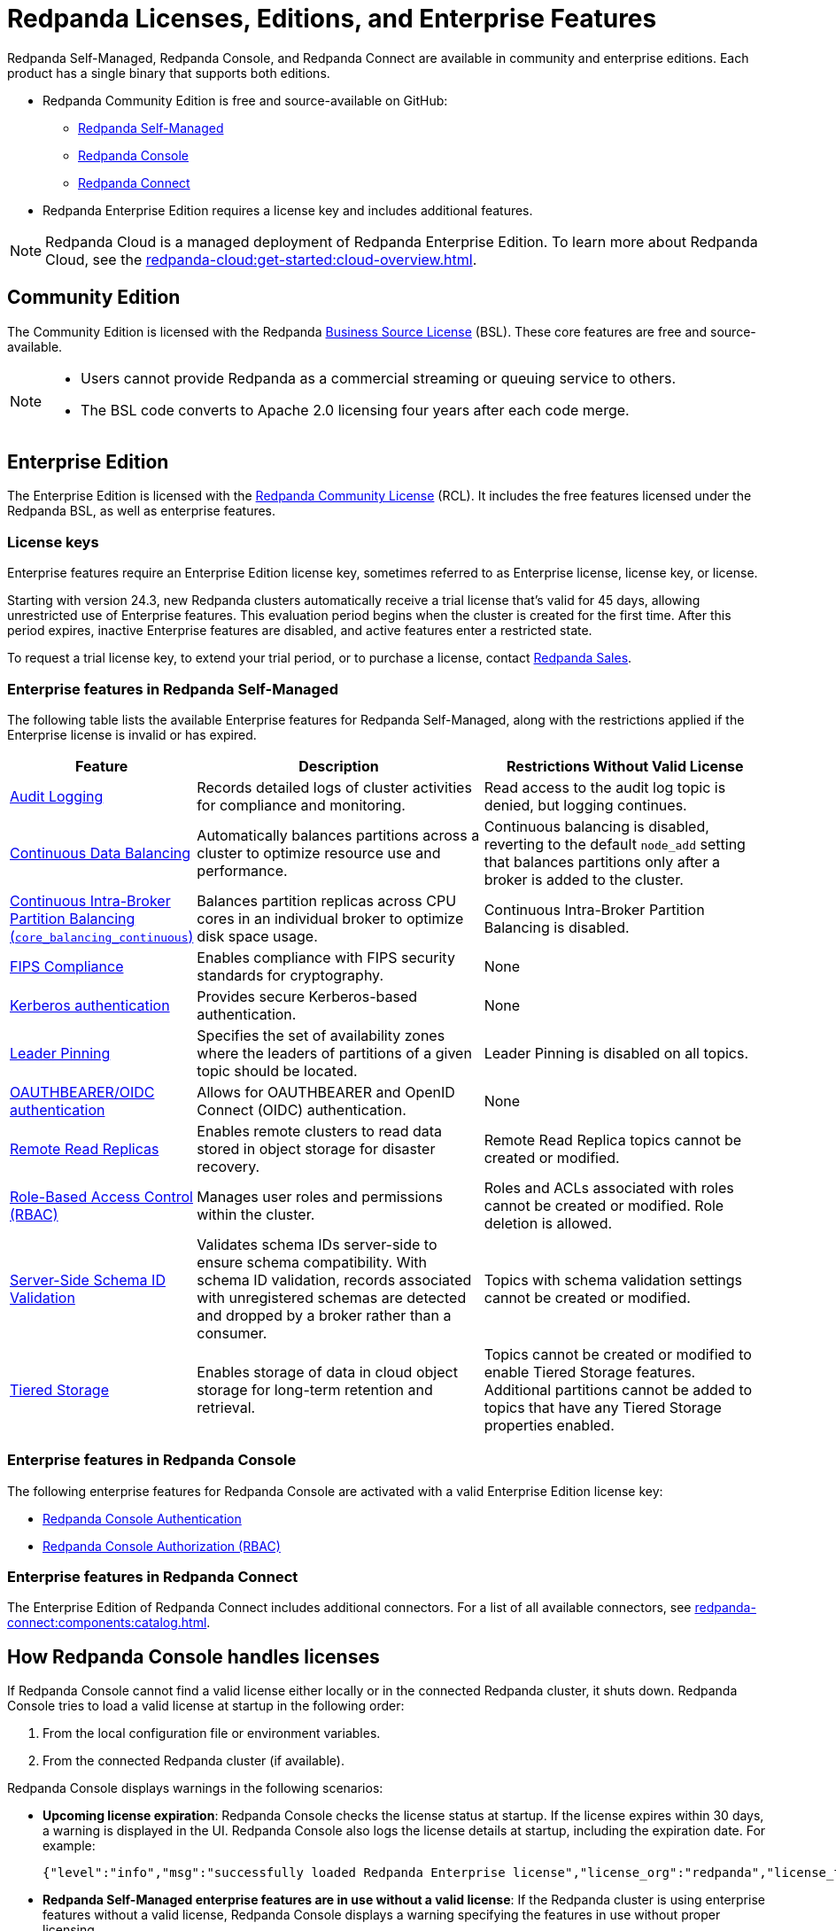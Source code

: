 = Redpanda Licenses, Editions, and Enterprise Features
:description: Learn about Redpanda licensing for Self-Managed, Console, and Connect, available in both Community and Enterprise editions. Understand licensing requirements and how to access enterprise features with a valid license key.
:page-aliases: introduction:licenses.adoc, get-started:licenses.adoc

Redpanda Self-Managed, Redpanda Console, and Redpanda Connect are available in community and enterprise editions. Each product has a single binary that supports both editions.

* Redpanda Community Edition is free and source-available on GitHub:
** https://github.com/redpanda-data/redpanda[Redpanda Self-Managed^]
** https://github.com/redpanda-data/console[Redpanda Console^]
** https://github.com/redpanda-data/connect[Redpanda Connect^]
* Redpanda Enterprise Edition requires a license key and includes additional features.

[NOTE]
====
Redpanda Cloud is a managed deployment of Redpanda Enterprise Edition. To learn more about Redpanda Cloud, see the xref:redpanda-cloud:get-started:cloud-overview.adoc[].
====

== Community Edition

The Community Edition is licensed with the Redpanda https://github.com/redpanda-data/redpanda/blob/dev/licenses/bsl.md[Business Source License^] (BSL). These core features are free and source-available.

[NOTE]
====
* Users cannot provide Redpanda as a commercial streaming or queuing service to others.
* The BSL code converts to Apache 2.0 licensing four years after each code merge.
====

== Enterprise Edition

The Enterprise Edition is licensed with the https://github.com/redpanda-data/redpanda/blob/dev/licenses/rcl.md[Redpanda Community License^] (RCL). It includes the free features licensed under the Redpanda BSL, as well as enterprise features.

=== License keys

Enterprise features require an Enterprise Edition license key, sometimes referred to as Enterprise license, license key, or license.

Starting with version 24.3, new Redpanda clusters automatically receive a trial license that's valid for 45 days, allowing unrestricted use of Enterprise features. This evaluation period begins when the cluster is created for the first time. After this period expires, inactive Enterprise features are disabled, and active features enter a restricted state.

To request a trial license key, to extend your trial period, or to purchase a license, contact https://redpanda.com/try-redpanda?section=enterprise-trial[Redpanda Sales^].

[[self-managed]]
=== Enterprise features in Redpanda Self-Managed

The following table lists the available Enterprise features for Redpanda Self-Managed, along with the restrictions applied if the Enterprise license is invalid or has expired.

[cols="1,2,2"]
|===
| Feature | Description | Restrictions Without Valid License

| xref:manage:audit-logging.adoc[Audit Logging]
| Records detailed logs of cluster activities for compliance and monitoring.
| Read access to the audit log topic is denied, but logging continues.

| xref:manage:cluster-maintenance/continuous-data-balancing.adoc[Continuous Data Balancing]
| Automatically balances partitions across a cluster to optimize resource use and performance.
| Continuous balancing is disabled, reverting to the default `node_add` setting that balances partitions only after a broker is added to the cluster.

| xref:manage:cluster-maintenance/cluster-balancing.adoc#intra-broker-partition-balancing[Continuous Intra-Broker Partition Balancing (`core_balancing_continuous`)]
| Balances partition replicas across CPU cores in an individual broker to optimize disk space usage.
| Continuous Intra-Broker Partition Balancing is disabled.

| xref:manage:security/fips-compliance.adoc[FIPS Compliance]
| Enables compliance with FIPS security standards for cryptography.
| None

| xref:manage:security/authentication.adoc#kerberos[Kerberos authentication]
| Provides secure Kerberos-based authentication.
| None

| xref:manage:security/authentication.adoc#kerberos[Leader Pinning]
| Specifies the set of availability zones where the leaders of partitions of a given topic should be located.
| Leader Pinning is disabled on all topics.

| xref:manage:security/authentication.adoc#oidc[OAUTHBEARER/OIDC authentication]
| Allows for OAUTHBEARER and OpenID Connect (OIDC) authentication.
| None

| xref:manage:remote-read-replicas.adoc[Remote Read Replicas]
| Enables remote clusters to read data stored in object storage for disaster recovery.
| Remote Read Replica topics cannot be created or modified.

| xref:manage:security/authorization/rbac.adoc[Role-Based Access Control (RBAC)]
| Manages user roles and permissions within the cluster.
| Roles and ACLs associated with roles cannot be created or modified. Role deletion is allowed.

| xref:manage:schema-reg/schema-id-validation.adoc[Server-Side Schema ID Validation]
| Validates schema IDs server-side to ensure schema compatibility. With schema ID validation, records associated with unregistered schemas are detected and dropped by a broker rather than a consumer.
| Topics with schema validation settings cannot be created or modified.

| xref:manage:tiered-storage.adoc[Tiered Storage]
| Enables storage of data in cloud object storage for long-term retention and retrieval.
| Topics cannot be created or modified to enable Tiered Storage features. Additional partitions cannot be added to topics that have any Tiered Storage properties enabled.

|===

[[console]]
=== Enterprise features in Redpanda Console

The following enterprise features for Redpanda Console are activated with a valid Enterprise Edition license key:

* xref:console:config/security/authentication.adoc[Redpanda Console Authentication]
* xref:console:config/security/authorization.adoc[Redpanda Console Authorization (RBAC)]


[[connect]]
=== Enterprise features in Redpanda Connect

The Enterprise Edition of Redpanda Connect includes additional connectors. For a list of all available connectors, see xref:redpanda-connect:components:catalog.adoc[].

== How Redpanda Console handles licenses

If Redpanda Console cannot find a valid license either locally or in the connected Redpanda cluster, it shuts down. Redpanda Console tries to load a valid license at startup in the following order:

. From the local configuration file or environment variables.
. From the connected Redpanda cluster (if available).

Redpanda Console displays warnings in the following scenarios:

- *Upcoming license expiration*: Redpanda Console checks the license status at startup. If the license expires within 30 days, a warning is displayed in the UI. Redpanda Console also logs the license details at startup, including the expiration date. For example:
+
[,json]
----
{"level":"info","msg":"successfully loaded Redpanda Enterprise license","license_org":"redpanda","license_type":"enterprise","expires_at":"Oct 12 2024"}
----

- *Redpanda Self-Managed enterprise features are in use without a valid license*: If the Redpanda cluster is using enterprise features without a valid license, Redpanda Console displays a warning specifying the features in use without proper licensing.

- *Redpanda Console enterprise features in use without a valid license*: If you configure enterprise features in Redpanda Console without a valid license, Redpanda Console shuts down and logs a warning.

=== Ways to manage licenses for Redpanda Console

Redpanda Console offers two methods for applying or updating a license, depending on your setup:

- If you are using Redpanda Console without connecting it to a Redpanda cluster, you can xref:console:config/enterprise-license.adoc[configure the license through the local configuration file or environment variables]. This method allows you to add a license for Redpanda Console independently of the Redpanda cluster.

- If Redpanda Console is connected to a Redpanda cluster, you can xref:console:ui/add-license.adoc[upload a license through the Redpanda Console UI]. This method allows you to manage and update licenses for both Redpanda Console and the connected Redpanda cluster.

== Next steps

- xref:get-started:licensing/add-license-redpanda/index.adoc[]
- xref:get-started:licensing/monitor-license-status.adoc[]